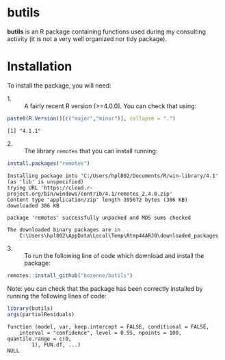 #+BEGIN_HTML
<a href="https://travis-ci.org/bozenne/butils"><img src="https://travis-ci.org/bozenne/butils.svg?branch=master"></a>
<a href="https://ci.appveyor.com/project/bozenne/butils"><img src="https://ci.appveyor.com/api/projects/status/github/bozenne/butils?svg=true" alt="Build status"></a>
#+END_HTML

* butils

*butils* is an R package containing functions used during my consulting activity (it is not a very well organized nor tidy package).

* Installation

To install the package, you will need:
- 1. :: A fairly recent R version (>=4.0.0). You can check that using:
#+BEGIN_SRC R :exports both :results output :session *R* :cache no
paste0(R.Version()[c("major","minor")], collapse = ".")
#+END_SRC

#+RESULTS:
: [1] "4.1.1"

- 2. :: The library =remotes= that you can install running:
#+BEGIN_SRC R :exports both :results output :session *R* :cache no
install.packages("remotes")
#+END_SRC

#+RESULTS:
#+begin_example
Installing package into 'C:/Users/hpl802/Documents/R/win-library/4.1'
(as 'lib' is unspecified)
trying URL 'https://cloud.r-project.org/bin/windows/contrib/4.1/remotes_2.4.0.zip'
Content type 'application/zip' length 395672 bytes (386 KB)
downloaded 386 KB

package 'remotes' successfully unpacked and MD5 sums checked

The downloaded binary packages are in
	C:\Users\hpl802\AppData\Local\Temp\Rtmp44ARJ0\downloaded_packages
#+end_example


- 3. :: To run the following line of code which download and install the package:
#+BEGIN_SRC R :exports both :eval never
remotes::install_github("bozenne/butils")
#+END_SRC

Note: you can check that the package has been correctly installed by running
the following lines of code:
#+BEGIN_SRC R :exports both :results output :session *R* :cache no
library(butils)
args(partialResiduals)
#+END_SRC

#+RESULTS:
: function (model, var, keep.intercept = FALSE, conditional = FALSE, 
:     interval = "confidence", level = 0.95, npoints = 100, quantile.range = c(0, 
:         1), FUN.df, ...) 
: NULL
